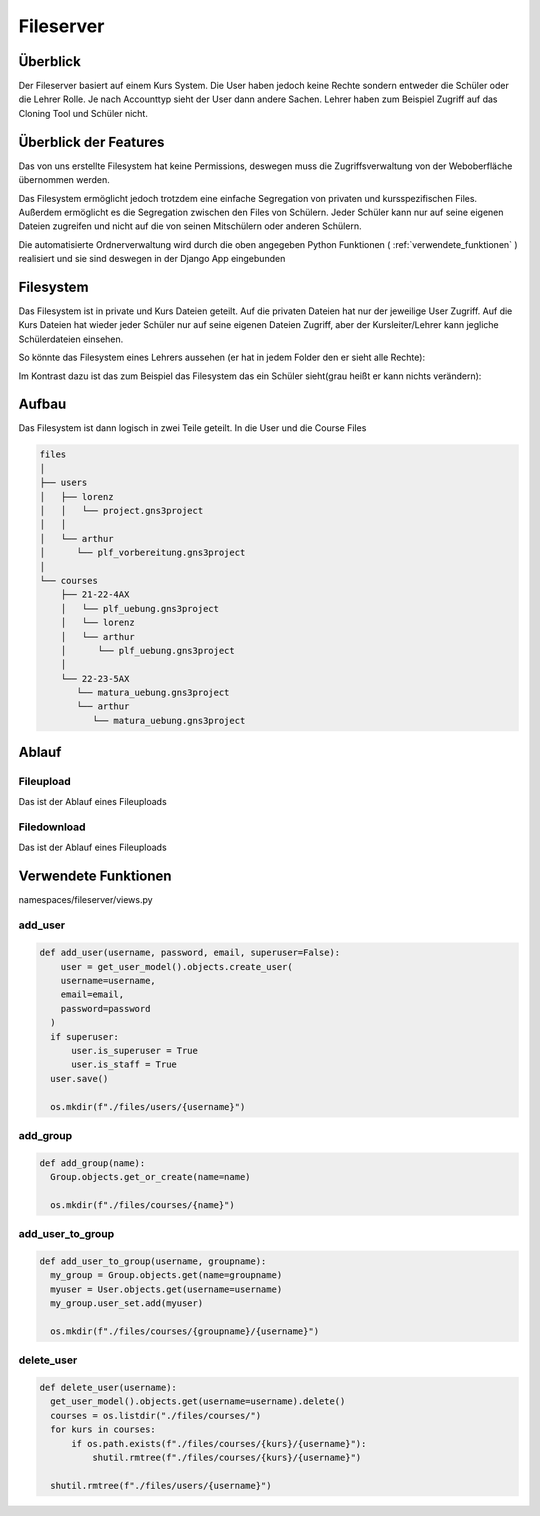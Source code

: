 Fileserver
=====

.. _fileserver:

Überblick
------------

Der Fileserver basiert auf einem Kurs System. Die User haben jedoch keine Rechte sondern entweder die Schüler oder die Lehrer Rolle. Je nach Accounttyp sieht der User dann andere Sachen. Lehrer haben zum Beispiel Zugriff auf das Cloning Tool und Schüler nicht.

Überblick der Features
------------

Das von uns erstellte Filesystem hat keine Permissions, deswegen muss die Zugriffsverwaltung von der Weboberfläche übernommen werden.

Das Filesystem ermöglicht jedoch trotzdem eine einfache Segregation von privaten und kursspezifischen Files. Außerdem ermöglicht es die Segregation zwischen den Files von Schülern. Jeder Schüler kann nur auf seine eigenen Dateien zugreifen und nicht auf die von seinen Mitschülern oder anderen Schülern.

Die automatisierte Ordnerverwaltung wird durch die oben angegeben Python Funktionen ( :ref:`verwendete_funktionen` ) realisiert und sie sind deswegen in der Django App eingebunden

Filesystem
------------

Das Filesystem ist in private und Kurs Dateien geteilt. Auf die privaten Dateien hat nur der jeweilige User Zugriff. Auf die Kurs Dateien hat wieder jeder Schüler nur auf seine eigenen Dateien Zugriff, aber der Kursleiter/Lehrer kann jegliche Schülerdateien einsehen.

So könnte das Filesystem eines Lehrers aussehen (er hat in jedem Folder den er sieht alle Rechte):

.. image:: images/lehrer.svg
  :width: 600
  :alt: lehrer
 
Im Kontrast dazu ist das zum Beispiel das Filesystem das ein Schüler sieht(grau heißt er kann nichts verändern):

.. image:: images/schueler.svg
  :width: 600
  :alt: schüler


Aufbau
------------

Das Filesystem ist dann logisch in zwei Teile geteilt. In die User und die Course Files

.. code-block:: bash

    files
    │
    ├── users
    │   ├── lorenz
    │   │   └── project.gns3project
    │   │
    │   └── arthur
    │      └── plf_vorbereitung.gns3project
    │
    └── courses      
        ├── 21-22-4AX
        │   └── plf_uebung.gns3project
        │   └── lorenz
        │   └── arthur
        │      └── plf_uebung.gns3project
        │ 
        └── 22-23-5AX
           └── matura_uebung.gns3project
           └── arthur
              └── matura_uebung.gns3project

.. image:: images/filesystem.svg
   :width: 800
   :alt: schüler

Ablauf
----------------

Fileupload
^^^^^^^^^^

Das ist der Ablauf eines Fileuploads

.. image:: images/fileserver_upload_sequence.jpeg
   :width: 700
   :alt: schüler

Filedownload
^^^^^^^^^^

Das ist der Ablauf eines Fileuploads

.. image:: images/fileserver_download_sequence.jpeg
   :width: 700
   :alt: schüler


.. _verwendete_funktionen:

Verwendete Funktionen
----------------

namespaces/fileserver/views.py

add_user
^^^^^^^^^^^^

.. code-block:: python

  def add_user(username, password, email, superuser=False):
      user = get_user_model().objects.create_user(
      username=username,
      email=email,
      password=password
    )
    if superuser:
        user.is_superuser = True
        user.is_staff = True
    user.save()
    
    os.mkdir(f"./files/users/{username}")
    
add_group
^^^^^^^^^^^^

.. code-block:: python

  def add_group(name):
    Group.objects.get_or_create(name=name)
    
    os.mkdir(f"./files/courses/{name}")
    
add_user_to_group
^^^^^^^^^^^^

.. code-block:: python

  def add_user_to_group(username, groupname):
    my_group = Group.objects.get(name=groupname)
    myuser = User.objects.get(username=username)
    my_group.user_set.add(myuser)
    
    os.mkdir(f"./files/courses/{groupname}/{username}")
    
delete_user
^^^^^^^^^^^^

.. code-block:: python

  def delete_user(username):
    get_user_model().objects.get(username=username).delete()
    courses = os.listdir("./files/courses/")
    for kurs in courses:
        if os.path.exists(f"./files/courses/{kurs}/{username}"):
            shutil.rmtree(f"./files/courses/{kurs}/{username}")

    shutil.rmtree(f"./files/users/{username}")
